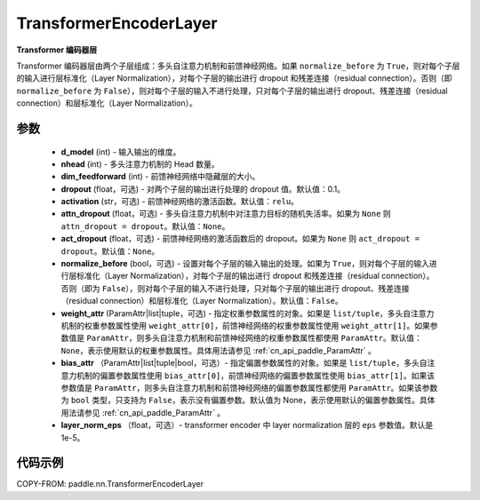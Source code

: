 .. _cn_api_paddle_nn_TransformerEncoderLayer:

TransformerEncoderLayer
-------------------------------

.. py:class:: paddle.nn.TransformerEncoderLayer(d_model, nhead, dim_feedforward, dropout=0.1, activation='relu', attn_dropout=None, act_dropout=None, normalize_before=False, weight_attr=None, bias_attr=None, layer_norm_eps=1e-5)



**Transformer 编码器层**

Transformer 编码器层由两个子层组成：多头自注意力机制和前馈神经网络。如果 ``normalize_before`` 为 ``True``，则对每个子层的输入进行层标准化（Layer Normalization），对每个子层的输出进行 dropout 和残差连接（residual connection）。否则（即 ``normalize_before`` 为 ``False``），则对每个子层的输入不进行处理，只对每个子层的输出进行 dropout、残差连接（residual connection）和层标准化（Layer Normalization）。


参数
::::::::::::

    - **d_model** (int) - 输入输出的维度。
    - **nhead** (int) - 多头注意力机制的 Head 数量。
    - **dim_feedforward** (int) - 前馈神经网络中隐藏层的大小。
    - **dropout** (float，可选) - 对两个子层的输出进行处理的 dropout 值。默认值：0.1。
    - **activation** (str，可选) - 前馈神经网络的激活函数。默认值：``relu``。
    - **attn_dropout** (float，可选) - 多头自注意力机制中对注意力目标的随机失活率。如果为 ``None`` 则 ``attn_dropout = dropout``。默认值：``None``。
    - **act_dropout** (float，可选) - 前馈神经网络的激活函数后的 dropout。如果为 ``None`` 则 ``act_dropout = dropout``。默认值：``None``。
    - **normalize_before** (bool，可选) - 设置对每个子层的输入输出的处理。如果为 ``True``，则对每个子层的输入进行层标准化（Layer Normalization），对每个子层的输出进行 dropout 和残差连接（residual connection）。否则（即为 ``False``），则对每个子层的输入不进行处理，只对每个子层的输出进行 dropout、残差连接（residual connection）和层标准化（Layer Normalization）。默认值：``False``。
    - **weight_attr** (ParamAttr|list|tuple，可选) - 指定权重参数属性的对象。如果是 ``list/tuple``，多头自注意力机制的权重参数属性使用 ``weight_attr[0]``，前馈神经网络的权重参数属性使用 ``weight_attr[1]``。如果参数值是 ``ParamAttr``，则多头自注意力机制和前馈神经网络的权重参数属性都使用 ``ParamAttr``。默认值：``None``，表示使用默认的权重参数属性。具体用法请参见 :ref:`cn_api_paddle_ParamAttr` 。
    - **bias_attr** （ParamAttr|list|tuple|bool，可选）- 指定偏置参数属性的对象。如果是 ``list/tuple``，多头自注意力机制的偏置参数属性使用 ``bias_attr[0]``，前馈神经网络的偏置参数属性使用 ``bias_attr[1]``。如果该参数值是 ``ParamAttr``，则多头自注意力机制和前馈神经网络的偏置参数属性都使用 ``ParamAttr``。如果该参数为 ``bool`` 类型，只支持为 ``False``，表示没有偏置参数。默认值为 None，表示使用默认的偏置参数属性。具体用法请参见 :ref:`cn_api_paddle_ParamAttr` 。
    - **layer_norm_eps** （float，可选）- transformer encoder 中 layer normalization 层的 ``eps`` 参数值。默认是 1e-5。


代码示例
::::::::::::

COPY-FROM: paddle.nn.TransformerEncoderLayer
